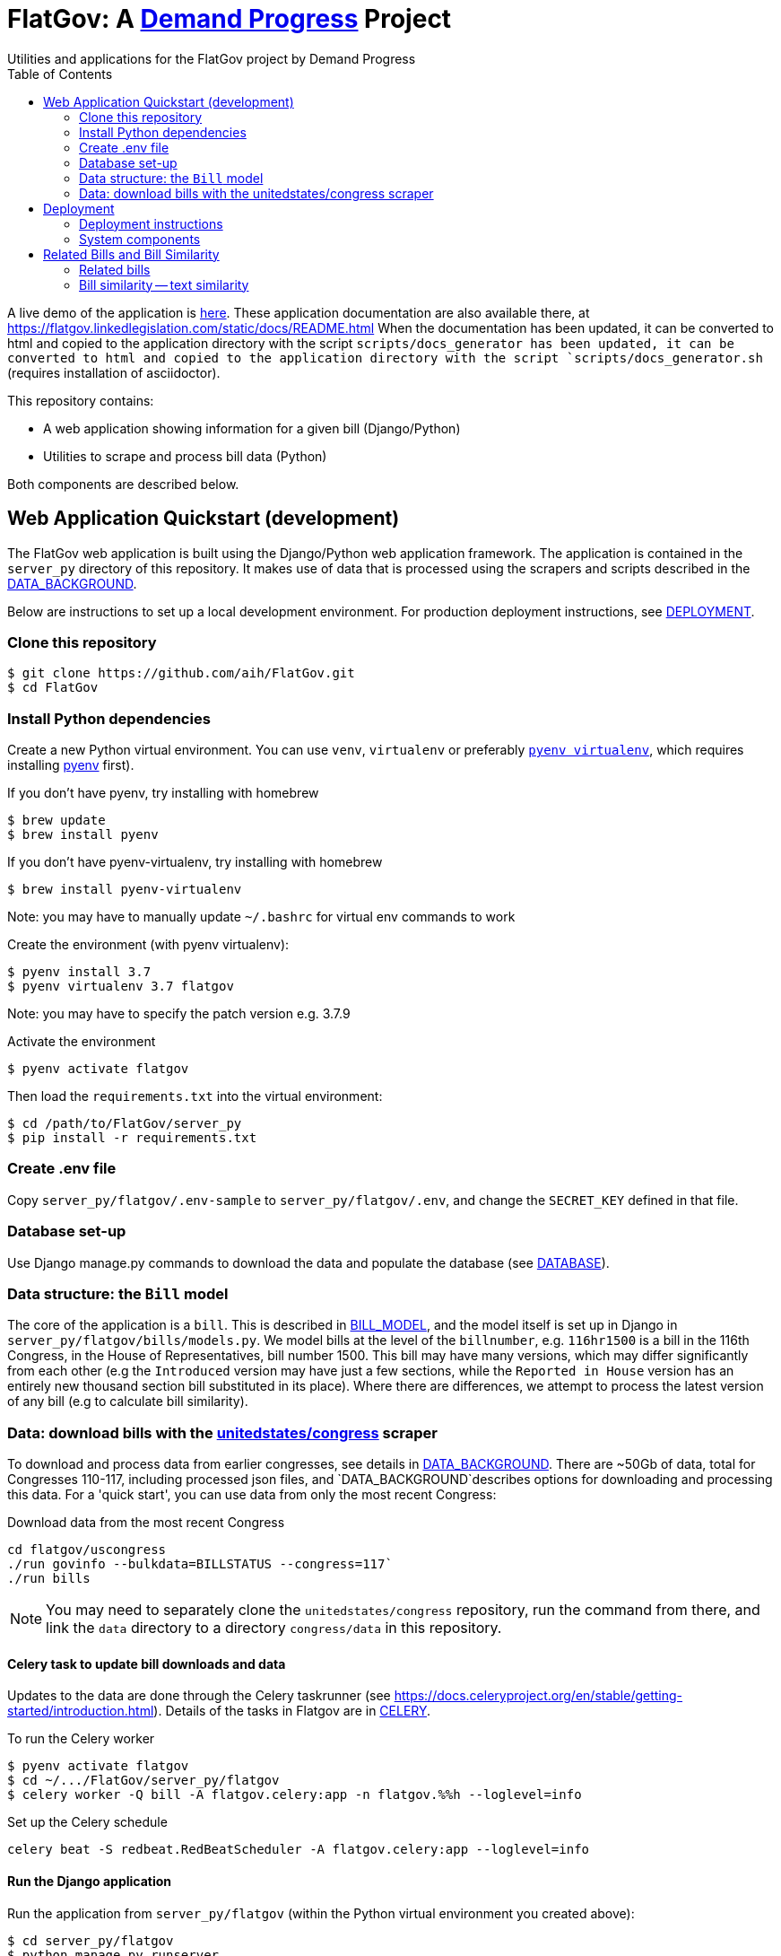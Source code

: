 :toc:

# FlatGov: A https://demandprogress.org[Demand Progress] Project 
Utilities and applications for the FlatGov project by Demand Progress

A live demo of the application is https://flatgov.linkedlegislation.com[here]. These application documentation are also available there, at https://flatgov.linkedlegislation.com/static/docs/README.html When the documentation has been updated, it can be converted to html and copied to the application directory with the script `scripts/docs_generator has been updated, it can be converted to html and copied to the application directory with the script `scripts/docs_generator.sh` (requires installation of asciidoctor).

This repository contains:

* A web application showing information for a given bill (Django/Python)
* Utilities to scrape and process bill data (Python)

Both components are described below.

## Web Application Quickstart (development)

The FlatGov web application is built using the Django/Python web application framework. The application is contained in the `server_py` directory of this repository. It makes use of data that is processed using the scrapers and scripts described in the <<DATA_BACKGROUND.adoc#,DATA_BACKGROUND>>.

Below are instructions to set up a local development environment. For production deployment instructions, see <<DEPLOYMENT.adoc#,DEPLOYMENT>>.

### Clone this repository

```bash
$ git clone https://github.com/aih/FlatGov.git
$ cd FlatGov
```

### Install Python dependencies

Create a new Python virtual environment. You can use `venv`, `virtualenv` or preferably https://github.com/pyenv/pyenv-virtualenv[`pyenv virtualenv`], which requires installing https://github.com/pyenv/pyenv[pyenv] first).

If you don't have pyenv, try installing with homebrew
```bash
$ brew update
$ brew install pyenv
```

If you don't have pyenv-virtualenv, try installing with homebrew
```bash
$ brew install pyenv-virtualenv
```
Note: you may have to manually update `~/.bashrc` for virtual env commands to work

Create the environment (with pyenv virtualenv):
```bash
$ pyenv install 3.7
$ pyenv virtualenv 3.7 flatgov
```
Note: you may have to specify the patch version e.g. 3.7.9

Activate the environment
```bash
$ pyenv activate flatgov
```

Then load the `requirements.txt` into the virtual environment:

```bash
$ cd /path/to/FlatGov/server_py
$ pip install -r requirements.txt
```

### Create .env file 

Copy `server_py/flatgov/.env-sample` to `server_py/flatgov/.env`, and change the `SECRET_KEY` defined in that file.

### Database set-up

Use Django manage.py commands to download the data and populate the database (see <<DATABASE.adoc#,DATABASE>>).

### Data structure: the `Bill` model

The core of the application is a `bill`. This is described in <<BILL_MODEL.adoc#,BILL_MODEL>>, and the model itself is set up in Django in `server_py/flatgov/bills/models.py`. We model bills at the level of the `billnumber`, e.g. `116hr1500` is a bill in the 116th Congress, in the House of Representatives, bill number 1500. This bill may have many versions, which may differ significantly from each other (e.g the `Introduced` version may have just a few sections, while the `Reported in House` version has an entirely new thousand section bill substituted in its place). Where there are differences, we attempt to process the latest version of any bill (e.g to calculate bill similarity).

### Data: download bills with the https://github.com/unitedstates/congress[unitedstates/congress] scraper

To download and process data from earlier congresses, see details in <<DATA_BACKGROUND#, DATA_BACKGROUND>>. There are ~50Gb of data, total for Congresses 110-117, including processed json files, and `DATA_BACKGROUND`describes options for downloading and processing this data. For a 'quick start', you can use data from only the most recent Congress:

Download data from the most recent Congress
```bash
cd flatgov/uscongress
./run govinfo --bulkdata=BILLSTATUS --congress=117`
./run bills
```

NOTE: You may need to separately clone the `unitedstates/congress` repository, run the command from there, and link the `data` directory to a directory `congress/data` in this repository.

#### Celery task to update bill downloads and data

Updates to the data are done through the Celery taskrunner (see https://docs.celeryproject.org/en/stable/getting-started/introduction.html). Details of the tasks in Flatgov are in <<CELERY.adoc#, CELERY>>.

To run the Celery worker

```bash
$ pyenv activate flatgov
$ cd ~/.../FlatGov/server_py/flatgov 
$ celery worker -Q bill -A flatgov.celery:app -n flatgov.%%h --loglevel=info
```

Set up the Celery schedule
```bash
celery beat -S redbeat.RedBeatScheduler -A flatgov.celery:app --loglevel=info
```

#### Run the Django application

Run the application from `server_py/flatgov` (within the Python virtual environment you created above):

```bash
$ cd server_py/flatgov
$ python manage.py runserver
```

This will serve the application on localhost:8000. Pages for individual bills follow the form:
http://localhost:8000/bills/116hr1500

Bill-to-bill data pages are at:
`/bills/compare/115s211/115hr604/`

## Deployment

### Deployment instructions

Deployment instructions are in <<DEPLOYMENT.adoc#, DEPLOYMENT>>. The application is served on a Linux server (currently Ubuntu `Ubuntu 18.04.5 LTS` on AWS).

### System components

The components of the system are:

* Linux server on AWS (Ubuntu 18.04.5 LTS)
* Nginx web server
* Postgresql server (see <<DATABASE.adoc#,DATABASE>>)
* Elasticsearch server for search and bill similarity processing (see <<ES_SIMILARITY.adoc#,ES_SIMILARITY>>) 
* Python/Django application (this repository)
* uwsgi Python server running the Django application, proxied by Nginx above
* Bill metadata and xml, downloaded using scrapers from https://github.com/unitedstates/congress[unitedstates/congress]
* Scrapers: other data scraped from public sources, including: 

  -Statements of Administration Policy
  -Press statements
  -Congressional Budget Office reports
  -Congressional Research Service reports
  -Calendar information from various congressional sources

These are described in more detail in <<SCRAPING.adoc#, SCRAPING>>.

## Related Bills and Bill Similarity 

### Related bills

Bills that are related to each other are identified in two ways:

1. Metadata (in `billstatus` XML) from the Congressional Research Service identifies bills as `identical` or related (e.g through a Committee process). We show these in the `Related Bills` table of the application.
2. Same or similar titles. Two bills are considered related if they have exactly the same title, or differ only in the year (e.g. 'The Very Important Information Act of 2022' and 'The Very Important Information Act of 2023'). We process metadata to collect bill titles and show these bills in the `Related Bills` table.

### Bill similarity -- text similarity

#### Overview

* Bill-to-bill comparison is impractical

Calculating the `text` similarity between two bills may be relatively straightforward: we can find the percentage of overlapping text between the two bills. We may consider such a comparison for the `/compare` view of the application.

However, for a database of the size of this one, calculating the similarity of all bills is impractical, particularly if we want to update the data. The calculation requires approximately n^2^ comparisons, where n is the number of bills. For the ~80k bills in our corpus, this would be 6.4 billion comparisons.

* Search-based comparison

To improve performance, we use search. In particular, we search each section of the latest version of abill against an index of all bills, and combine the results of all of the section-wise searches to get a total score. We then have to filter results to remove duplicates (due to the different versions of all bills). 

This approach is imperfect, since many individual sections may share language with unrelated bills (e.g. an Effective Date provision). Smaller bills may not have enough text to reliably find the most relevant 'similar' bills. On the other hand, large bills may match many similar bills on a subset of sections.

This application sets up the basic mechanisms for similarity measurements (described further in <<ES_SIMILARITY.adoc#,ES_SIMILARITY>>), which are open to many refinements (e.g. with the similarity metric that is used in the comparison).

#### Finding Similar Bills 

As shown below, the application has three main views to explore bill similarity:

1. A list of similar bills, in order of similarity.
2. A section-by-section analysis of which other bills have similar sections.
3. A bill-to-bill comparision showing matching sections between two bills.

Note that small sections with common language will *not* show as matches using our methodology. We will only show sections that use distinct language, where that language is shared between sections of the two bills.

.Similar Bills
[#img-similar-bills]
[caption="Figure 1: " ]
image::media/bill-similarity115hr4733.png[SimilarBills,300,200]

.Section-by-section List
[#img-similarity-by-section]
[caption="Figure 2: " ]
image::media/bill-similarity-by-section-115hr4733.png[SectionBySectionBills,300,200]

.Bill-to-bill Similarity 
[#img-bill-to-bill-similarity]
[caption="Figure 3: " ]
image::media/bill-similarity-compare.png[SectionBySectionBills,300,200]